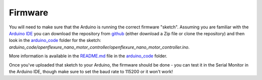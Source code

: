 Firmware
=====================
You will need to make sure that the Arduino is running the correct 
firmware "sketch".  Assuming you are familiar with the `Arduino IDE`_
you can download the repository from github_ (either download a Zip 
file or clone the repository) and then look in the arduino_code_ folder
for the sketch:
`arduino_code/openflexure_nano_motor_controller/openflexure_nano_motor_controller.ino`.

More information is available in the README.md_ file in the arduino_code_
folder.

Once you've uploaded that sketch to your Arduino, the firmware should 
be done - you can test it in the Serial Monitor in the Arduino IDE,
though make sure to set the baud rate to 115200 or it won't work!


.. _Arduino IDE: https://www.arduino.cc/en/Main/Software
.. _README.md: https://github.com/rwb27/openflexure_nano_motor_controller/blob/master/arduino_code/README.md
.. _arduino_code: https://github.com/rwb27/openflexure_nano_motor_controller/tree/master/arduino_code
.. _github: https://github.com/rwb27/openflexure_nano_motor_controller/